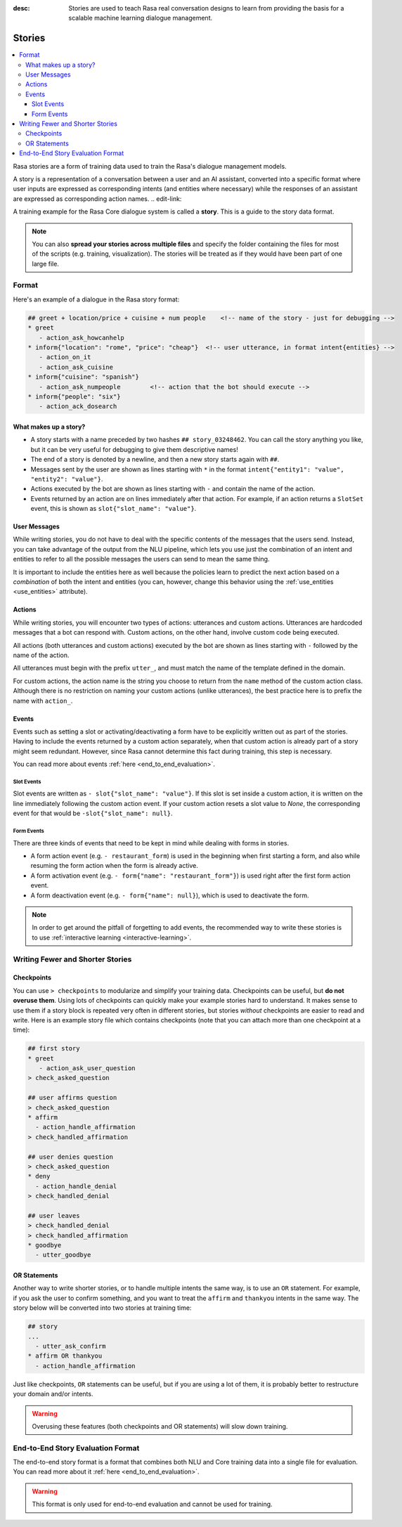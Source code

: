 :desc: Stories are used to teach Rasa real conversation designs to learn
       from providing the basis for a scalable machine learning dialogue management.

.. _stories:

Stories
=======

.. contents::
   :local:

Rasa stories are a form of training data used to train the Rasa's dialogue management models.

A story is a representation of a conversation between a user and an AI assistant, converted into a specific format where user inputs are expressed as corresponding intents (and entities where necessary) while the responses of an assistant are expressed as corresponding action names.
.. edit-link::

A training example for the Rasa Core dialogue system is called a **story**.
This is a guide to the story data format.

.. note::
   You can also **spread your stories across multiple files** and specify the
   folder containing the files for most of the scripts (e.g. training,
   visualization). The stories will be treated as if they would have
   been part of one large file.


Format
------

Here's an example of a dialogue in the Rasa story format:

.. code-block:: story

   ## greet + location/price + cuisine + num people    <!-- name of the story - just for debugging -->
   * greet
      - action_ask_howcanhelp
   * inform{"location": "rome", "price": "cheap"}  <!-- user utterance, in format intent{entities} -->
      - action_on_it
      - action_ask_cuisine
   * inform{"cuisine": "spanish"}
      - action_ask_numpeople        <!-- action that the bot should execute -->
   * inform{"people": "six"}
      - action_ack_dosearch


What makes up a story?
~~~~~~~~~~~~~~~~~~~~~~

- A story starts with a name preceded by two hashes ``## story_03248462``.
  You can call the story anything you like, but it can be very useful for
  debugging to give them descriptive names!
- The end of a story is denoted by a newline, and then a new story
  starts again with ``##``.
- Messages sent by the user are shown as lines starting with ``*``
  in the format ``intent{"entity1": "value", "entity2": "value"}``.
- Actions executed by the bot are shown as lines starting with ``-``
  and contain the name of the action.
- Events returned by an action are on lines immediately after that action.
  For example, if an action returns a ``SlotSet`` event, this is shown as
  ``slot{"slot_name": "value"}``.


User Messages
~~~~~~~~~~~~~
While writing stories, you do not have to deal with the specific contents of
the messages that the users send. Instead, you can take advantage of the output
from the NLU pipeline, which lets you use just the combination of an intent and
entities to refer to all the possible messages the users can send to mean the
same thing.

It is important to include the entities here as well because the policies learn
to predict the next action based on a *combination* of both the intent and
entities (you can, however, change this behavior using the
:ref:`use_entities <use_entities>` attribute).

Actions
~~~~~~~
While writing stories, you will encounter two types of actions: utterances
and custom actions. Utterances are hardcoded messages that a bot can respond
with. Custom actions, on the other hand, involve custom code being executed.

All actions (both utterances and custom actions) executed by the bot are shown
as lines starting with ``-`` followed by the name of the action.

All utterances must begin with the prefix ``utter_``, and must match the name
of the template defined in the domain.

For custom actions, the action name is the string you choose to return from
the ``name`` method of the custom action class. Although there is no restriction
on naming your custom actions (unlike utterances), the best practice here is to
prefix the name with ``action_``.

Events
~~~~~~
Events such as setting a slot or activating/deactivating a form have to be
explicitly written out as part of the stories. Having to include the events
returned by a custom action separately, when that custom action is already
part of a story might seem redundant. However, since Rasa cannot
determine this fact during training, this step is necessary.

You can read more about events :ref:`here <end_to_end_evaluation>`.

Slot Events
***********
Slot events are written as ``- slot{"slot_name": "value"}``. If this slot is set
inside a custom action, it is written on the line immediately following the
custom action event. If your custom action resets a slot value to `None`, the
corresponding event for that would be ``-slot{"slot_name": null}``.

Form Events
***********
There are three kinds of events that need to be kept in mind while dealing with
forms in stories.

- A form action event (e.g. ``- restaurant_form``) is used in the beginning when first starting a form, and also while resuming the form action when the form is already active.
- A form activation event (e.g. ``- form{"name": "restaurant_form"}``) is used right after the first form action event.
- A form deactivation event (e.g. ``- form{"name": null}``), which is used to deactivate the form.


.. note::
    In order to get around the pitfall of forgetting to add events, the recommended
    way to write these stories is to use :ref:`interactive learning <interactive-learning>`.


Writing Fewer and Shorter Stories
---------------------------------


Checkpoints
~~~~~~~~~~~

You can use ``> checkpoints`` to modularize and simplify your training
data. Checkpoints can be useful, but **do not overuse them**. Using
lots of checkpoints can quickly make your example stories hard to
understand. It makes sense to use them if a story block is repeated
very often in different stories, but stories *without* checkpoints
are easier to read and write. Here is an example story file which
contains checkpoints (note that you can attach more than one checkpoint
at a time):

.. code-block:: story

    ## first story
    * greet
       - action_ask_user_question
    > check_asked_question

    ## user affirms question
    > check_asked_question
    * affirm
      - action_handle_affirmation
    > check_handled_affirmation

    ## user denies question
    > check_asked_question
    * deny
      - action_handle_denial
    > check_handled_denial

    ## user leaves
    > check_handled_denial
    > check_handled_affirmation
    * goodbye
      - utter_goodbye


OR Statements
~~~~~~~~~~~~~

Another way to write shorter stories, or to handle multiple intents
the same way, is to use an ``OR`` statement. For example, if you ask
the user to confirm something, and you want to treat the ``affirm``
and ``thankyou`` intents in the same way. The story below will be
converted into two stories at training time:


.. code-block:: story

    ## story
    ...
      - utter_ask_confirm
    * affirm OR thankyou
      - action_handle_affirmation

Just like checkpoints, ``OR`` statements can be useful, but if you are using a
lot of them, it is probably better to restructure your domain and/or intents.


.. warning::
    Overusing these features (both checkpoints and OR statements)
    will slow down training.


End-to-End Story Evaluation Format
----------------------------------

The end-to-end story format is a format that combines both NLU and Core training data
into a single file for evaluation. You can read more about it
:ref:`here <end_to_end_evaluation>`.

.. warning::
    This format is only used for end-to-end evaluation and cannot be used for training.
